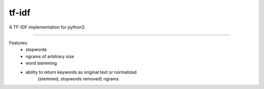 tf-idf
=======================

A TF-IDF implementation for python3.

----

Features:
 - stopwords
 - ngrams of arbitrary size
 - word stemming
 - ability to return keywords as original text or normalized
    (stemmed, stopwords removed) ngrams
